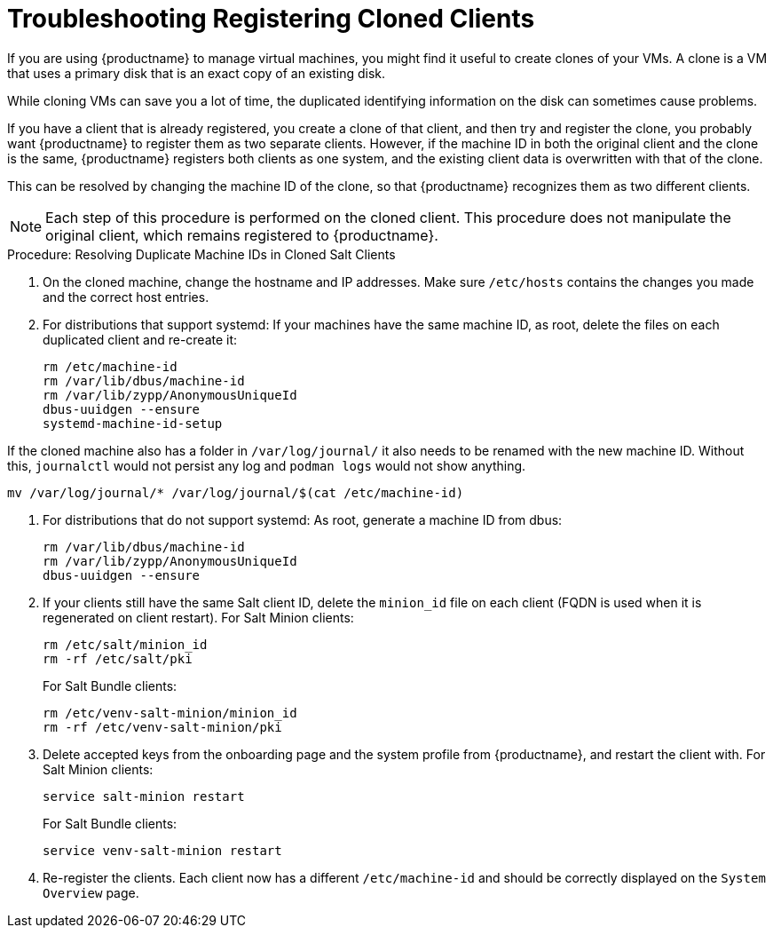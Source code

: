 [[troubleshooting-register-clones]]
= Troubleshooting Registering Cloned Clients

////
PUT THIS COMMENT AT THE TOP OF TROUBLESHOOTING SECTIONS

Troubleshooting format:

One sentence each:
Cause: What created the problem?
Consequence: What does the user see when this happens?
Fix: What can the user do to fix this problem?
Result: What happens after the user has completed the fix?

If more detailed instructions are required, put them in a "Resolving" procedure:
.Procedure: Resolving Widget Wobbles
. First step
. Another step
. Last step
////


If you are using {productname} to manage virtual machines, you might find it useful to create clones of your VMs.
A clone is a VM that uses a primary disk that is an exact copy of an existing disk.

While cloning VMs can save you a lot of time, the duplicated identifying information on the disk can sometimes cause problems.

If you have a client that is already registered, you create a clone of that client, and then try and register the clone, you probably want {productname} to register them as two separate clients.
However, if the machine ID in both the original client and the clone is the same, {productname} registers both clients as one system, and the existing client data is overwritten with that of the clone.

This can be resolved by changing the machine ID of the clone, so that {productname} recognizes them as two different clients.

[NOTE]
====
Each step of this procedure is performed on the cloned client.
This procedure does not manipulate the original client, which remains registered to {productname}.
====



.Procedure: Resolving Duplicate Machine IDs in Cloned Salt Clients

. On the cloned machine, change the hostname and IP addresses.
    Make sure [path]``/etc/hosts`` contains the changes you made and the correct host entries.
. For distributions that support systemd: If your machines have the same machine ID, as root, delete the files on each duplicated client and re-create it:
+
----
rm /etc/machine-id
rm /var/lib/dbus/machine-id
rm /var/lib/zypp/AnonymousUniqueId
dbus-uuidgen --ensure
systemd-machine-id-setup
----

If the cloned machine also has a folder in [path]``/var/log/journal/`` it also needs to be renamed with the new machine ID.
Without this, [command]``journalctl`` would not persist any log and [command]``podman logs`` would not show anything.

----
mv /var/log/journal/* /var/log/journal/$(cat /etc/machine-id)
----

. For distributions that do not support systemd: As root, generate a machine ID from dbus:
+
----
rm /var/lib/dbus/machine-id
rm /var/lib/zypp/AnonymousUniqueId
dbus-uuidgen --ensure
----
. If your clients still have the same Salt client ID, delete the [path]``minion_id`` file on each client (FQDN is used when it is regenerated on client restart).
  For Salt Minion clients:
+

----
rm /etc/salt/minion_id
rm -rf /etc/salt/pki
----
+

For Salt Bundle clients:
+

----
rm /etc/venv-salt-minion/minion_id
rm -rf /etc/venv-salt-minion/pki
----
. Delete accepted keys from the onboarding page and the system profile from {productname}, and restart the client with.
  For Salt Minion clients:
+
----
service salt-minion restart
----
+

For Salt Bundle clients: 
+

----
service venv-salt-minion restart
----
. Re-register the clients.
  Each client now has a different [path]``/etc/machine-id`` and should be correctly displayed on the [guimenu]``System Overview`` page.
